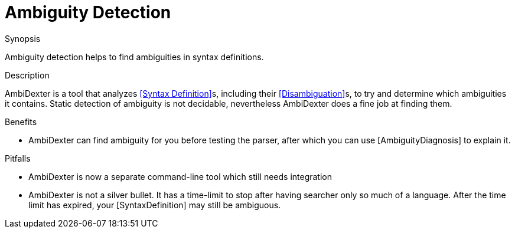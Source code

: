 
[[SyntaxDefinition-AmbiguityDetection]]
# Ambiguity Detection
:concept: Declarations/SyntaxDefinition/AmbiguityDetection

.Synopsis
Ambiguity detection helps to find ambiguities in syntax definitions.

.Syntax

.Types

.Function

.Description
AmbiDexter is a tool that analyzes <<Syntax Definition>>s, including their <<Disambiguation>>s, to try and determine which ambiguities it contains. 
Static detection of ambiguity is not decidable, nevertheless AmbiDexter does a fine job at finding them. 


.Examples

.Benefits

*  AmbiDexter can find ambiguity for you before testing the parser, after which you can use [AmbiguityDiagnosis] to explain it. 

.Pitfalls

*  AmbiDexter is now a separate command-line tool which still needs integration
*  AmbiDexter is not a silver bullet. It has a time-limit to stop after having searcher only so much of a language. After the time limit has expired, your [SyntaxDefinition] may still be ambiguous.


:leveloffset: +1

:leveloffset: -1